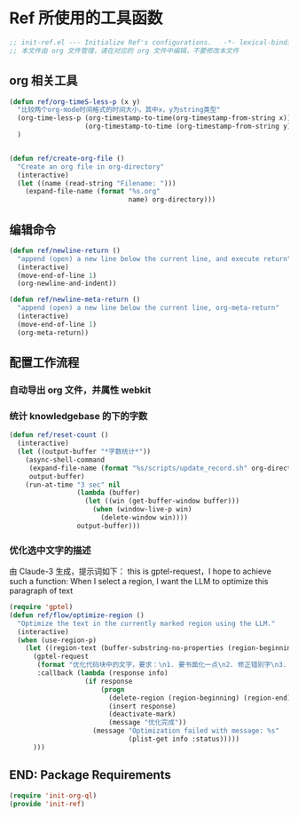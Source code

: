 
* Ref 所使用的工具函数
#+begin_src emacs-lisp :tangle yes :results none
  ;; init-ref.el --- Initialize Ref's configurations.	-*- lexical-binding: t -*-
  ;; 本文件由 org 文件管理，请在对应的 org 文件中编辑，不要修改本文件
#+end_src

** org 相关工具
#+begin_src emacs-lisp :tangle yes :results none
(defun ref/org-timeS-less-p (x y)
  "比较两个org-mode时间格式的时间大小，其中x，y为string类型"
  (org-time-less-p (org-timestamp-to-time(org-timestamp-from-string x))
                   (org-timestamp-to-time (org-timestamp-from-string y)))
  )


(defun ref/create-org-file ()
  "Create an org file in org-directory"
  (interactive)
  (let ((name (read-string "Filename: ")))
    (expand-file-name (format "%s.org"
                              name) org-directory)))

#+end_src
** 编辑命令

#+BEGIN_SRC emacs-lisp :tangle yes :results none
(defun ref/newline-return ()
  "append (open) a new line below the current line, and execute return"
  (interactive)
  (move-end-of-line 1)
  (org-newline-and-indent))

(defun ref/newline-meta-return ()
  "append (open) a new line below the current line, org-meta-return"
  (interactive)
  (move-end-of-line 1)
  (org-meta-return))
#+END_SRC

** 配置工作流程
*** 自动导出 org 文件，并属性 webkit
#+begin_src emacs-lisp :exports none :results none :tangle yes
  (defun export-org-to-html-and-reload ()
    "导出当前 Org 文件为 HTML 并根据环境刷新 Webkit 视图。"
    (interactive)
    ;; 确保当前 buffer 是 Org Mode buffer
    (when (eq major-mode 'org-mode)
      ;; 检查文档头是否包含 #+EXPORT_HTML: yes
      (let ((export-html (car (org-element-map (org-element-parse-buffer 'element) 'keyword
                                (lambda (el)
                                  (when (string-equal (org-element-property :key el) "EXPORT_HTML")
                                    (org-element-property :value el)))))))
        (when (and export-html (string-equal (string-trim export-html) "yes"))
          ;; 导出 HTML
          (org-html-export-to-html)
          ;; 如果 xwidget-webkit 函数存在，则调用之
          (when (fboundp 'xwidget-webkit-reload)
            (xwidget-webkit-reload))))))

  (defun timer-running-p (timer)
    "Check if TIMER is running."
    (memq timer timer-list))

  (defvar preview-org-timer nil "Timer for org real-time preview.")

#+end_src


*** 统计 knowledgebase 的下的字数
#+begin_src emacs-lisp :tangle yes
  (defun ref/reset-count ()
    (interactive)
    (let ((output-buffer "*字数统计*"))
      (async-shell-command
       (expand-file-name (format "%s/scripts/update_record.sh" org-directory))
       output-buffer)
      (run-at-time "3 sec" nil
                   (lambda (buffer)
                     (let ((win (get-buffer-window buffer)))
                       (when (window-live-p win)
                         (delete-window win))))
                   output-buffer)))
#+end_src

*** 优化选中文字的描述
由 Claude-3 生成，提示词如下：
this is gptel-request，I hope to achieve such a function: When I select a region, I want the LLM to optimize this paragraph of text

#+BEGIN_SRC emacs-lisp :tangle yes :results none
  (require 'gptel)
  (defun ref/flow/optimize-region ()
    "Optimize the text in the currently marked region using the LLM."
    (interactive)
    (when (use-region-p)
      (let ((region-text (buffer-substring-no-properties (region-beginning) (region-end))))
        (gptel-request
         (format "优化代码块中的文字，要求：\n1. 要书面化一点\n2. 修正错别字\n3. 修正语句不通顺的地方\n\n```org\n%s\n```\n输出要求：\n1. 禁止修改原有格式\n2. 只返回代码块中优化后文字，不要用代码块包裹" region-text)
         :callback (lambda (response info)
                     (if response
                         (progn
                           (delete-region (region-beginning) (region-end))
                           (insert response)
                           (deactivate-mark)
                           (message "优化完成"))
                       (message "Optimization failed with message: %s"
                                (plist-get info :status)))))
        )))
#+END_SRC

** END: Package Requirements

#+BEGIN_SRC emacs-lisp :tangle yes :result none
(require 'init-org-ql)
(provide 'init-ref)
#+END_SRC
